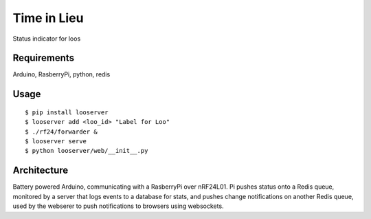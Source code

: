 Time in Lieu
============

Status indicator for loos

.. image:: docs/screenshot.png


Requirements
------------

Arduino, RasberryPi, python, redis

Usage
-----
::

$ pip install looserver
$ looserver add <loo_id> "Label for Loo"
$ ./rf24/forwarder &
$ looserver serve
$ python looserver/web/__init__.py


Architecture
------------

Battery powered Arduino, communicating with a RasberryPi over nRF24L01. Pi pushes status onto a Redis queue, monitored by a server that logs events to a database for stats, and pushes change notifications on another Redis queue, used by the webserer to push notifications to browsers using websockets.
